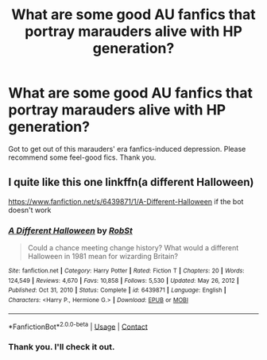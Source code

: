 #+TITLE: What are some good AU fanfics that portray marauders alive with HP generation?

* What are some good AU fanfics that portray marauders alive with HP generation?
:PROPERTIES:
:Author: lex2016
:Score: 8
:DateUnix: 1617086987.0
:DateShort: 2021-Mar-30
:FlairText: Request
:END:
Got to get out of this marauders' era fanfics-induced depression. Please recommend some feel-good fics. Thank you.


** I quite like this one linkffn(a different Halloween)

[[https://www.fanfiction.net/s/6439871/1/A-Different-Halloween]] if the bot doesn't work
:PROPERTIES:
:Author: AngelofGrace96
:Score: 2
:DateUnix: 1617111911.0
:DateShort: 2021-Mar-30
:END:

*** [[https://www.fanfiction.net/s/6439871/1/][*/A Different Halloween/*]] by [[https://www.fanfiction.net/u/1451358/RobSt][/RobSt/]]

#+begin_quote
  Could a chance meeting change history? What would a different Halloween in 1981 mean for wizarding Britain?
#+end_quote

^{/Site/:} ^{fanfiction.net} ^{*|*} ^{/Category/:} ^{Harry} ^{Potter} ^{*|*} ^{/Rated/:} ^{Fiction} ^{T} ^{*|*} ^{/Chapters/:} ^{20} ^{*|*} ^{/Words/:} ^{124,549} ^{*|*} ^{/Reviews/:} ^{4,670} ^{*|*} ^{/Favs/:} ^{10,858} ^{*|*} ^{/Follows/:} ^{5,530} ^{*|*} ^{/Updated/:} ^{May} ^{26,} ^{2012} ^{*|*} ^{/Published/:} ^{Oct} ^{31,} ^{2010} ^{*|*} ^{/Status/:} ^{Complete} ^{*|*} ^{/id/:} ^{6439871} ^{*|*} ^{/Language/:} ^{English} ^{*|*} ^{/Characters/:} ^{<Harry} ^{P.,} ^{Hermione} ^{G.>} ^{*|*} ^{/Download/:} ^{[[http://www.ff2ebook.com/old/ffn-bot/index.php?id=6439871&source=ff&filetype=epub][EPUB]]} ^{or} ^{[[http://www.ff2ebook.com/old/ffn-bot/index.php?id=6439871&source=ff&filetype=mobi][MOBI]]}

--------------

*FanfictionBot*^{2.0.0-beta} | [[https://github.com/FanfictionBot/reddit-ffn-bot/wiki/Usage][Usage]] | [[https://www.reddit.com/message/compose?to=tusing][Contact]]
:PROPERTIES:
:Author: FanfictionBot
:Score: 1
:DateUnix: 1617111947.0
:DateShort: 2021-Mar-30
:END:


*** Thank you. I'll check it out.
:PROPERTIES:
:Author: lex2016
:Score: 1
:DateUnix: 1617124200.0
:DateShort: 2021-Mar-30
:END:
